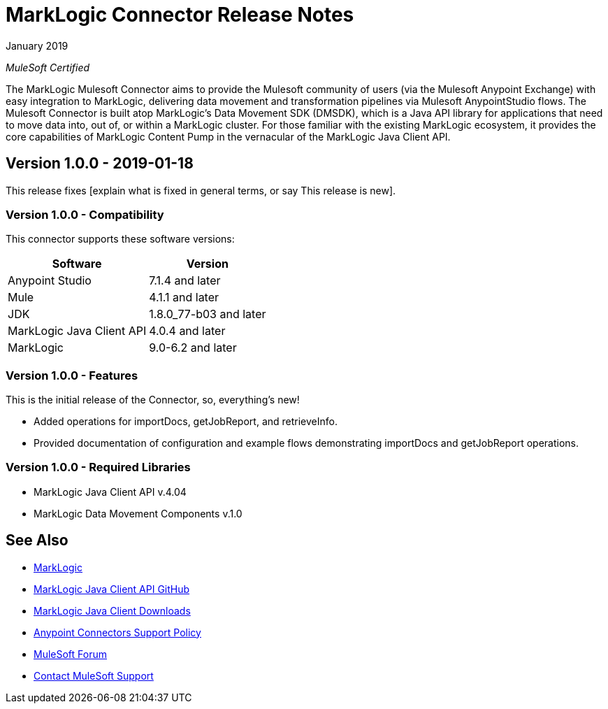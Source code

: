 = MarkLogic Connector Release Notes 

January 2019

_MuleSoft Certified_

The MarkLogic Mulesoft Connector aims to provide the Mulesoft community of users (via the Mulesoft Anypoint Exchange) with easy integration to MarkLogic, delivering data movement and transformation pipelines via Mulesoft AnypointStudio flows. The Mulesoft Connector is built atop MarkLogic’s Data Movement SDK (DMSDK), which is a Java API library for applications that need to move data into, out of, or within a MarkLogic cluster.  For those familiar with the existing MarkLogic ecosystem, it provides the core capabilities of MarkLogic Content Pump in the vernacular of the MarkLogic Java Client API.

== Version 1.0.0 - 2019-01-18
This release fixes [explain what is fixed in general terms, or say This
release is new].

=== Version 1.0.0 - Compatibility
This connector supports these software versions:
[%header%autowidth.spread]
|===
|Software |Version
|Anypoint Studio |7.1.4 and later
|Mule |4.1.1 and later
|JDK |1.8.0_77-b03 and later
|MarkLogic Java Client API |4.0.4 and later
|MarkLogic|9.0-6.2 and later
|===

=== Version 1.0.0 - Features
This is the initial release of the Connector, so, everything's new!

* Added operations for importDocs, getJobReport, and retrieveInfo.
* Provided documentation of configuration and example flows demonstrating importDocs and getJobReport operations.

=== Version 1.0.0 - Required Libraries

* MarkLogic Java Client API v.4.04
* MarkLogic Data Movement Components v.1.0


== See Also
* http://marklogic.com[MarkLogic]
* https://github.com/marklogic/java-client-api[MarkLogic Java Client API GitHub]
* https://developer.marklogic.com/products/java[MarkLogic Java Client Downloads]
* https://www.mulesoft.com/legal/versioning-back-support-policy#anypoint-connectors[Anypoint Connectors Support Policy]
* https://forums.mulesoft.com[MuleSoft Forum]
* https://support.mulesoft.com[Contact MuleSoft Support]